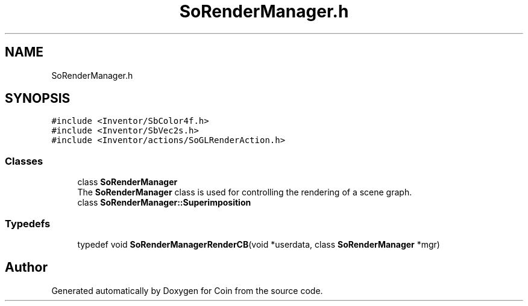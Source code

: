 .TH "SoRenderManager.h" 3 "Sun May 28 2017" "Version 4.0.0a" "Coin" \" -*- nroff -*-
.ad l
.nh
.SH NAME
SoRenderManager.h
.SH SYNOPSIS
.br
.PP
\fC#include <Inventor/SbColor4f\&.h>\fP
.br
\fC#include <Inventor/SbVec2s\&.h>\fP
.br
\fC#include <Inventor/actions/SoGLRenderAction\&.h>\fP
.br

.SS "Classes"

.in +1c
.ti -1c
.RI "class \fBSoRenderManager\fP"
.br
.RI "The \fBSoRenderManager\fP class is used for controlling the rendering of a scene graph\&. "
.ti -1c
.RI "class \fBSoRenderManager::Superimposition\fP"
.br
.in -1c
.SS "Typedefs"

.in +1c
.ti -1c
.RI "typedef void \fBSoRenderManagerRenderCB\fP(void *userdata, class \fBSoRenderManager\fP *mgr)"
.br
.in -1c
.SH "Author"
.PP 
Generated automatically by Doxygen for Coin from the source code\&.
